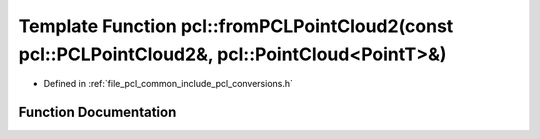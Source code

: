 .. _exhale_function_namespacepcl_1a89aca82e188e18a7c9a71324e9610ec9:

Template Function pcl::fromPCLPointCloud2(const pcl::PCLPointCloud2&, pcl::PointCloud<PointT>&)
===============================================================================================

- Defined in :ref:`file_pcl_common_include_pcl_conversions.h`


Function Documentation
----------------------


.. doxygenfunction:: pcl::fromPCLPointCloud2(const pcl::PCLPointCloud2&, pcl::PointCloud<PointT>&)
